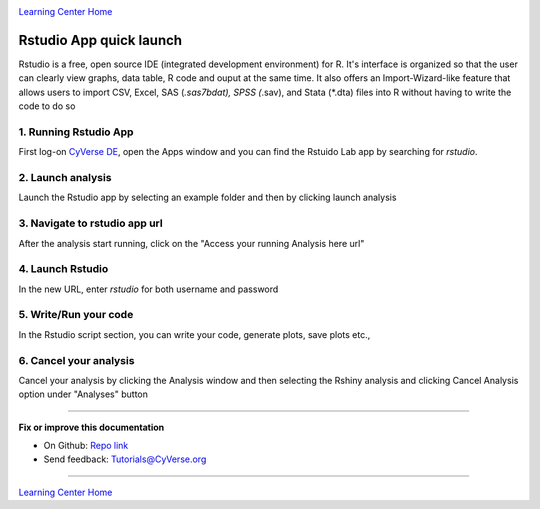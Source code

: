 |CyVerse logo|_

|Home_Icon|_
`Learning Center Home <http://learning.cyverse.org/>`_

**Rstudio App quick launch**
-----------------------------
Rstudio is a free, open source IDE (integrated development environment) for R. It's interface is organized so that the user can clearly view graphs, data table, R code and ouput at the same time. It also offers an Import-Wizard-like feature that allows users to import CSV, Excel, SAS (*.sas7bdat), SPSS (*.sav), and Stata (*.dta) files into R without having to write the code to do so

1. Running Rstudio App
======================

First log-on `CyVerse DE <https://de.cyverse.org/de/>`_, open the Apps window and you can find the Rstuido Lab app by searching for `rstudio`. 

|rstudio1-1|

2. Launch analysis
==================

Launch the Rstudio app by selecting an example folder and then by clicking launch analysis

|rstudio1-2|

|rstudio1-2.5|

3. Navigate to rstudio app url
==============================

After the analysis start running, click on the "Access your running Analysis here url"

|rstudio1-3|

4. Launch Rstudio
=================

In the new URL, enter `rstudio` for both username and password

|rstudio1-4|

5. Write/Run your code
======================

In the Rstudio script section, you can write your code, generate plots, save plots etc.,

|rstudio1-5|

|rstudio1-6|

6. Cancel your analysis
=======================

Cancel your analysis by clicking the Analysis window and then selecting the Rshiny analysis and clicking Cancel Analysis option under "Analyses" button

|rstudio1-7|

----

**Fix or improve this documentation**

- On Github: `Repo link <https://github.com/CyVerse-learning-materials/sciapps_guide>`_
- Send feedback: `Tutorials@CyVerse.org <Tutorials@CyVerse.org>`_

----

|Home_Icon|_
`Learning Center Home <http://learning.cyverse.org/>`_

.. |CyVerse logo| image:: ./img/cyverse_rgb.png
    :width: 500
    :height: 100
.. _CyVerse logo: http://learning.cyverse.org/
.. |Home_Icon| image:: ./img/homeicon.png
    :width: 25
    :height: 25
.. |rstudio1-1| image:: ./img/vice/rstudio/rstudio1-1.png
	:width: 700
	:height: 400
.. |rstudio1-2| image:: ./img/vice/rstudio/rstudio1-2.png
	:width: 700
	:height: 400
.. |rstudio1-2.5| image:: ./img/vice/rstudio/rstudio1-2.5.png
	:width: 700
	:height: 400
.. |rstudio1-3| image:: ./img/vice/rstudio/rstudio1-3.png
	:width: 700
	:height: 400
.. |rstudio1-4| image:: ./img/vice/rstudio/rstudio1-4.png
	:width: 700
	:height: 400
.. |rstudio1-5| image:: ./img/vice/rstudio/rstudio1-5.png
	:width: 700
	:height: 400
.. |rstudio1-6| image:: ./img/vice/rstudio/rstudio1-6.png
	:width: 700
	:height: 400
.. |rstudio1-7| image:: ./img/vice/rstudio/rstudio1-7.png
	:width: 700
	:height: 400
.. _Home_Icon: http://learning.cyverse.org/
